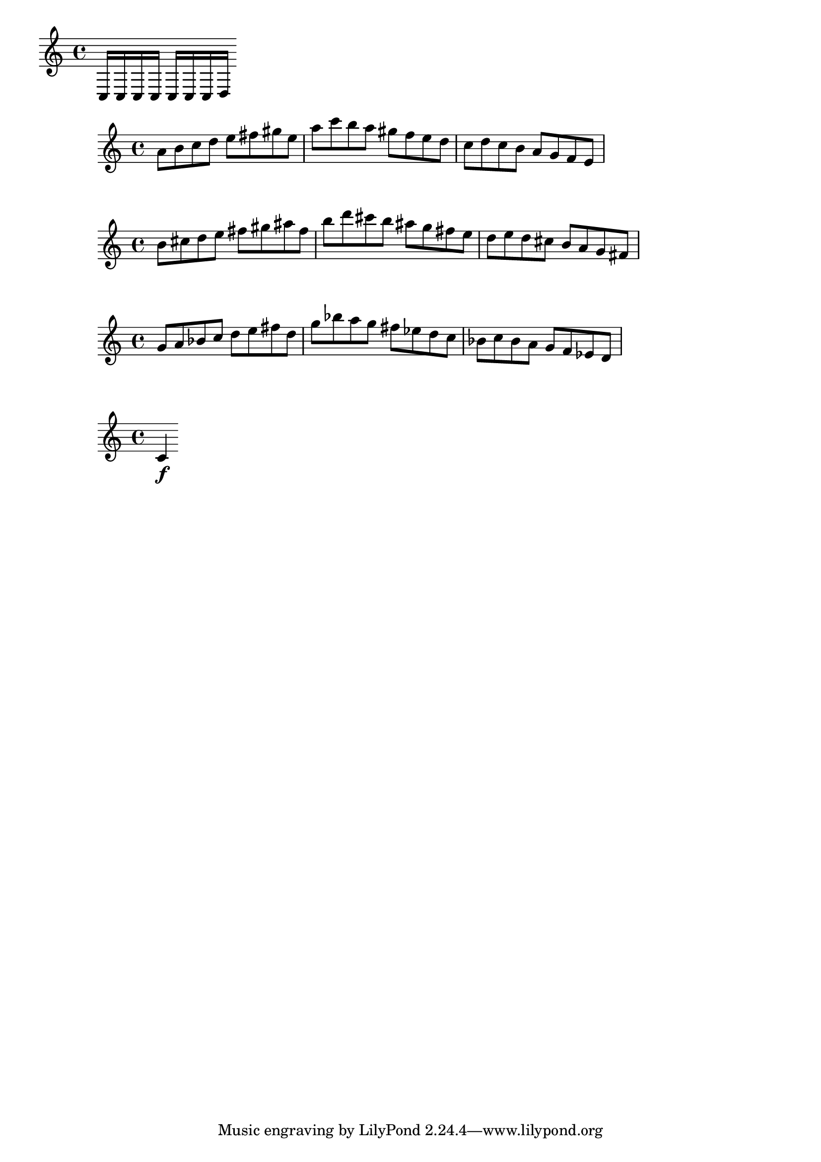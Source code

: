  \version "2.19.1" 
\language "english"


Rhythm  = { c8. [c16  c16  c16] }

\score {
    \new Staff { 
      c16 c c c c c c d}  
  \layout { indent=0}
  \midi { }
}

\relative c'' { 
  \time 4/4
    a 8[ b   c  d]    e 8[ fs  gs e]
    a 8[ c   b  a]    gs8[ f   e  d]
    c 8[ d   c  b]    a 8[ g   f  e] 
}
\relative c'' { 
  \time 4/4
    b 8[ cs   d  e]    fs 8[ gs  as fs]
    b 8[ d   cs  b]    as8[ g   fs  e]
    d 8[ e   d  cs]    b 8[ a   g  fs] 
}
\relative c'' { 
  \time 4/4
    g 8[ a   bf  c]    d 8[ e  fs d]
    g 8[ bf   a  g]    fs8[ ef   d  c]
    bf 8[ c   bf  a]    g 8[ f   ef  d] 
}


{
  # (display "============================================\n")
  # (display ": Current directory: = ")
  # (display (getcwd))
  # (display "\n")
  # (display "============================================\n")
}


{
  #(with-output-to-file "display.txt"
      (lambda () #{ \displayMusic { c'4\f } #}))
}